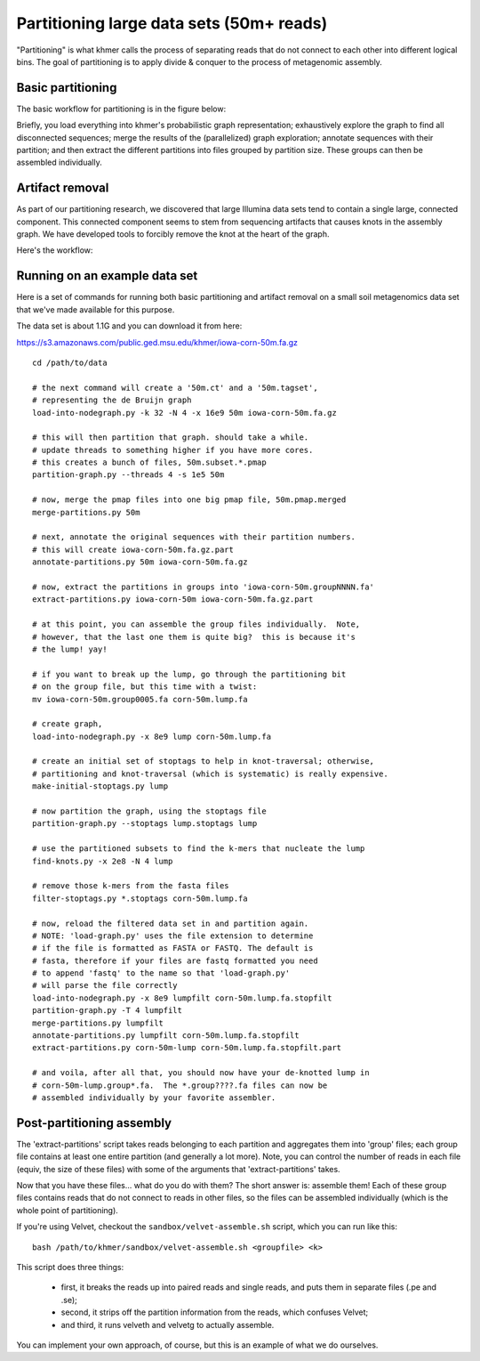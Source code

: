 .. vim: set filetype=rst

=========================================
Partitioning large data sets (50m+ reads)
=========================================

"Partitioning" is what khmer calls the process of separating reads
that do not connect to each other into different logical bins.  The
goal of partitioning is to apply divide & conquer to the process of
metagenomic assembly.

Basic partitioning
------------------

The basic workflow for partitioning is in the figure below:

.. image:: partitioning-workflow.png
   :width: 40%

Briefly, you load everything into khmer's probabilistic graph
representation; exhaustively explore the graph to find all
disconnected sequences; merge the results of the (parallelized) graph
exploration; annotate sequences with their partition; and then extract
the different partitions into files grouped by partition size.  These
groups can then be assembled individually.

Artifact removal
----------------

As part of our partitioning research, we discovered that large
Illumina data sets tend to contain a single large, connected
component.  This connected component seems to stem from sequencing
artifacts that causes knots in the assembly graph.  We have developed
tools to forcibly remove the knot at the heart of the graph.

Here's the workflow:

.. image:: artifact-removal.png
  :width: 40%

Running on an example data set
------------------------------

Here is a set of commands for running both basic partitioning and
artifact removal on a small soil metagenomics data set that we've
made available for this purpose.

The data set is about 1.1G and you can download it from here:

https://s3.amazonaws.com/public.ged.msu.edu/khmer/iowa-corn-50m.fa.gz

::

  cd /path/to/data
  
  # the next command will create a '50m.ct' and a '50m.tagset',
  # representing the de Bruijn graph
  load-into-nodegraph.py -k 32 -N 4 -x 16e9 50m iowa-corn-50m.fa.gz 
  
  # this will then partition that graph. should take a while.
  # update threads to something higher if you have more cores.
  # this creates a bunch of files, 50m.subset.*.pmap
  partition-graph.py --threads 4 -s 1e5 50m
  
  # now, merge the pmap files into one big pmap file, 50m.pmap.merged
  merge-partitions.py 50m
  
  # next, annotate the original sequences with their partition numbers.
  # this will create iowa-corn-50m.fa.gz.part
  annotate-partitions.py 50m iowa-corn-50m.fa.gz
  
  # now, extract the partitions in groups into 'iowa-corn-50m.groupNNNN.fa'
  extract-partitions.py iowa-corn-50m iowa-corn-50m.fa.gz.part
  
  # at this point, you can assemble the group files individually.  Note,
  # however, that the last one them is quite big?  this is because it's
  # the lump! yay!
  
  # if you want to break up the lump, go through the partitioning bit
  # on the group file, but this time with a twist:
  mv iowa-corn-50m.group0005.fa corn-50m.lump.fa
  
  # create graph,
  load-into-nodegraph.py -x 8e9 lump corn-50m.lump.fa

  # create an initial set of stoptags to help in knot-traversal; otherwise,
  # partitioning and knot-traversal (which is systematic) is really expensive.
  make-initial-stoptags.py lump

  # now partition the graph, using the stoptags file
  partition-graph.py --stoptags lump.stoptags lump

  # use the partitioned subsets to find the k-mers that nucleate the lump
  find-knots.py -x 2e8 -N 4 lump

  # remove those k-mers from the fasta files
  filter-stoptags.py *.stoptags corn-50m.lump.fa

  # now, reload the filtered data set in and partition again.
  # NOTE: 'load-graph.py' uses the file extension to determine
  # if the file is formatted as FASTA or FASTQ. The default is
  # fasta, therefore if your files are fastq formatted you need
  # to append 'fastq' to the name so that 'load-graph.py' 
  # will parse the file correctly
  load-into-nodegraph.py -x 8e9 lumpfilt corn-50m.lump.fa.stopfilt
  partition-graph.py -T 4 lumpfilt
  merge-partitions.py lumpfilt
  annotate-partitions.py lumpfilt corn-50m.lump.fa.stopfilt
  extract-partitions.py corn-50m-lump corn-50m.lump.fa.stopfilt.part

  # and voila, after all that, you should now have your de-knotted lump in
  # corn-50m-lump.group*.fa.  The *.group????.fa files can now be
  # assembled individually by your favorite assembler.

Post-partitioning assembly
--------------------------

The 'extract-partitions' script takes reads belonging to each
partition and aggregates them into 'group' files; each group file
contains at least one entire partition (and generally a lot more).
Note, you can control the number of reads in each file (equiv, the
size of these files) with some of the arguments that
'extract-partitions' takes.

Now that you have these files... what do you do with them?  The short
answer is: assemble them!  Each of these group files contains reads
that do not connect to reads in other files, so the files can be
assembled individually (which is the whole point of partitioning).

If you're using Velvet, checkout the ``sandbox/velvet-assemble.sh`` script,
which you can run like this::

   bash /path/to/khmer/sandbox/velvet-assemble.sh <groupfile> <k>

This script does three things:

 - first, it breaks the reads up into paired reads and single reads,
   and puts them in separate files (.pe and .se);

 - second, it strips off the partition information from the reads,
   which confuses Velvet;

 - and third, it runs velveth and velvetg to actually assemble.

You can implement your own approach, of course, but this is an example of
what we do ourselves.
